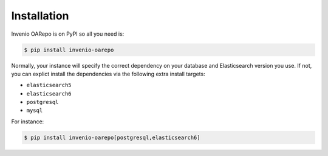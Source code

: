 ..
    Copyright (C) 2019 CESNET.

    Invenio OARepo is free software; you can redistribute it and/or modify it
    under the terms of the MIT License; see LICENSE file for more details.

Installation
============

Invenio OARepo is on PyPI so all you need is:

.. code-block:: console

    $ pip install invenio-oarepo

Normally, your instance will specify the correct dependency on your database
and Elasticsearch version you use. If not, you can explict install the
dependencies via the following extra install targets:

- ``elasticsearch5``
- ``elasticsearch6``
- ``postgresql``
- ``mysql``

For instance:

.. code-block:: console

    $ pip install invenio-oarepo[postgresql,elasticsearch6]
